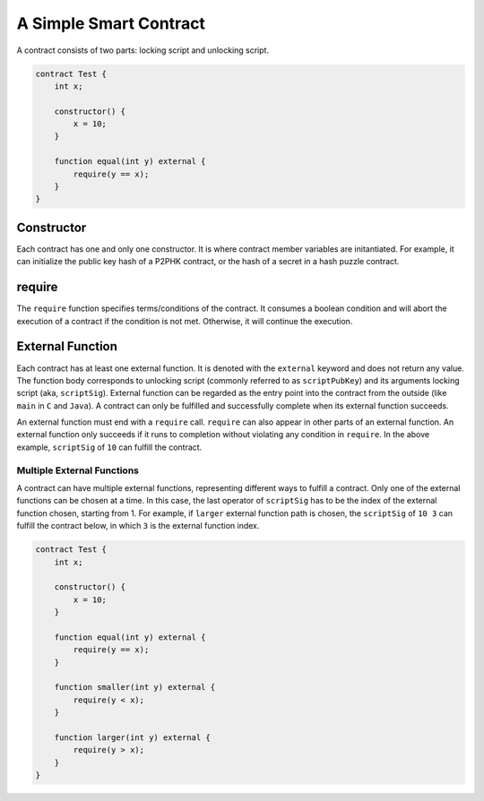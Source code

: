=======================
A Simple Smart Contract
=======================

A contract consists of two parts: locking script and unlocking script.

.. code-block:: solidity
    
    contract Test {
        int x;

        constructor() {
            x = 10;
        }

        function equal(int y) external {
            require(y == x);
        }
    }

Constructor
===========
Each contract has one and only one constructor. It is where contract member variables are initantiated. 
For example, it can initialize the public key hash of a P2PHK contract, or the hash of a secret in a hash puzzle contract.

require
=======
The ``require`` function specifies terms/conditions of the contract. It consumes a boolean condition and will abort the execution of a contract if the condition is not met.
Otherwise, it will continue the execution.

External Function
=================
Each contract has at least one external function. It is denoted with the ``external`` keyword and does not return any value. The function body corresponds to unlocking script (commonly referred to as ``scriptPubKey``) and its arguments locking script (aka, ``scriptSig``).
External function can be regarded as the entry point into the contract from the outside (like ``main`` in ``C`` and ``Java``). A contract can only be fulfilled and successfully complete when its external function succeeds.

An external function must end with a ``require`` call. ``require`` can also appear in other parts of an external function. An external function only succeeds if it runs to completion without violating any condition in ``require``.
In the above example, ``scriptSig`` of ``10`` can fulfill the contract. 

Multiple External Functions
---------------------------
A contract can have multiple external functions, representing different ways to fulfill a contract. Only one of the external functions can be chosen at a time. In this case, the last operator of ``scriptSig`` has to be the index of the external function chosen, starting from 1.
For example, if ``larger`` external function path is chosen, the ``scriptSig`` of ``10 3`` can fulfill the contract below, in which ``3`` is the external function index.

.. code-block:: solidity

    contract Test {
        int x;

        constructor() {
            x = 10;
        }

        function equal(int y) external {
            require(y == x);
        }

        function smaller(int y) external {
            require(y < x);
        }

        function larger(int y) external {
            require(y > x);
        }
    }
